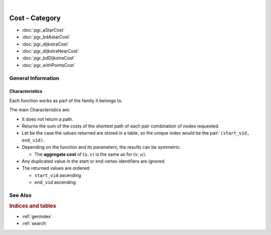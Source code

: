 ..
   ****************************************************************************
    pgRouting Manual
    Copyright(c) pgRouting Contributors

    This documentation is licensed under a Creative Commons Attribution-Share
    Alike 3.0 License: https://creativecommons.org/licenses/by-sa/3.0/
   ****************************************************************************



.. index:: Cost Category

|

Cost - Category
===============================================================================

.. official-start

* :doc:`pgr_aStarCost`
* :doc:`pgr_bdAstarCost`
* :doc:`pgr_dijkstraCost`
* :doc:`pgr_dijkstraNearCost`
* :doc:`pgr_bdDijkstraCost`
* :doc:`pgr_withPointsCost`

.. official-end

General Information
-------------------------------------------------------------------------------


Characteristics
...............................................................................

Each function works as part of the family it belongs to.

The main Characteristics are:

.. cost_traits_start

* It does not return a path.
* Returns the sum of the costs of the shortest path of each pair combination of
  nodes requested.
* Let be the case the values returned are stored in a table, so the unique index
  would be the pair: ``(start_vid, end_vid)``.

* Depending on the function and its parameters, the results can be symmetric.

  * The **aggregate cost** of :math:`(u, v)` is the same as for :math:`(v, u)`.

* Any duplicated value in the start or end vertex identifiers are ignored.

* The returned values are ordered:

  * ``start_vid`` ascending
  * ``end_vid`` ascending

.. cost_traits_end


See Also
-------------------------------------------------------------------------------

.. rubric:: Indices and tables

* :ref:`genindex`
* :ref:`search`
